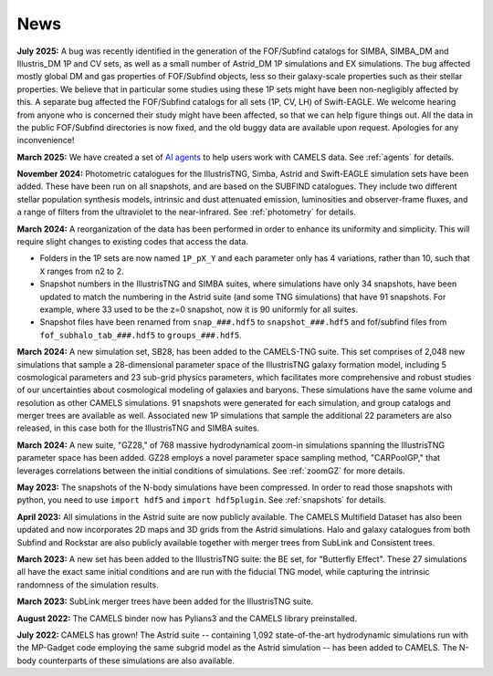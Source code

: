 News
====

**July 2025:** A bug was recently identified in the generation of the FOF/Subfind catalogs for SIMBA, SIMBA_DM and Illustris_DM 1P and CV sets, as well as a small number of Astrid_DM 1P simulations and EX simulations. The bug affected mostly global DM and gas properties of FOF/Subfind objects, less so their galaxy-scale properties such as their stellar properties. We believe that in particular some studies using these 1P sets might have been non-negligibly affected by this. A separate bug affected the FOF/Subfind catalogs for all sets (1P, CV, LH) of Swift-EAGLE. We welcome hearing from anyone who is concerned their study might have been affected, so that we can help figure things out. All the data in the public FOF/Subfind directories is now fixed, and the old buggy data are available upon request. Apologies for any inconvenience!

**March 2025:** We have created a set of `AI agents <https://camels-agents.streamlit.app/>`__ to help users work with CAMELS data. See :ref:`agents` for details.

**November 2024:** Photometric catalogues for the IllustrisTNG, Simba, Astrid and Swift-EAGLE simulation sets have been added. These have been run on all snapshots, and are based on the SUBFIND catalogues. They include two different stellar population synthesis models, intrinsic and dust attenuated emission, luminosities and observer-frame fluxes, and a range of filters from the ultraviolet to the near-infrared. See :ref:`photometry` for details.

**March 2024:** A reorganization of the data has been performed in order to enhance its uniformity and simplicity. This will require slight changes to existing codes that access the data.

- Folders in the 1P sets are now named ``1P_pX_Y`` and each parameter only has 4 variations, rather than 10, such that ``X`` ranges from n2 to 2.
- Snapshot numbers in the IllustrisTNG and SIMBA suites, where simulations have only 34 snapshots, have been updated to match the numbering in the Astrid suite (and some TNG simulations) that have 91 snapshots. For example, where 33 used to be the z=0 snapshot, now it is 90 uniformly for all suites.
- Snapshot files have been renamed from ``snap_###.hdf5`` to ``snapshot_###.hdf5`` and fof/subfind files from ``fof_subhalo_tab_###.hdf5`` to ``groups_###.hdf5``.

**March 2024:** A new simulation set, SB28, has been added to the CAMELS-TNG suite. This set comprises of 2,048 new simulations that sample a 28-dimensional parameter space of the IllustrisTNG galaxy formation model, including 5 cosmological parameters and 23 sub-grid physics parameters, which facilitates more comprehensive and robust studies of our uncertainties about cosmological modeling of galaxies and baryons. These simulations have the same volume and resolution as other CAMELS simulations. 91 snapshots were generated for each simulation, and group catalogs and merger trees are available as well. Associated new 1P simulations that sample the additional 22 parameters are also released, in this case both for the IllustrisTNG and SIMBA suites.

**March 2024:** A new suite, "GZ28," of 768 massive hydrodynamical zoom-in simulations spanning the IllustrisTNG parameter space has been added. GZ28 employs a novel parameter space sampling method, "CARPoolGP," that leverages correlations between the initial conditions of simulations. See :ref:`zoomGZ` for more details.

**May 2023:** The snapshots of the N-body simulations have been compressed. In order to read those snapshots with python, you need to use ``import hdf5`` and ``import hdf5plugin``. See :ref:`snapshots` for details.

**April 2023:** All simulations in the Astrid suite are now publicly available. The CAMELS Multifield Dataset has also been updated and now incorporates 2D maps and 3D grids from the Astrid simulations. Halo and galaxy catalogues from both Subfind and Rockstar are also publicly available together with merger trees from SubLink and Consistent trees.

**March 2023:** A new set has been added to the IllustrisTNG suite: the BE set, for "Butterfly Effect". These 27 simulations all have the exact same initial conditions and are run with the fiducial TNG model, while capturing the intrinsic randomness of the simulation results.

**March 2023:** SubLink merger trees have been added for the IllustrisTNG suite.

**August 2022:** The CAMELS binder now has Pylians3 and the CAMELS library preinstalled.

**July 2022:** CAMELS has grown! The Astrid suite  --  containing 1,092 state-of-the-art hydrodynamic simulations run with the MP-Gadget code employing the same subgrid model as the Astrid simulation  -- has been added to CAMELS. The N-body counterparts of these simulations are also available.


